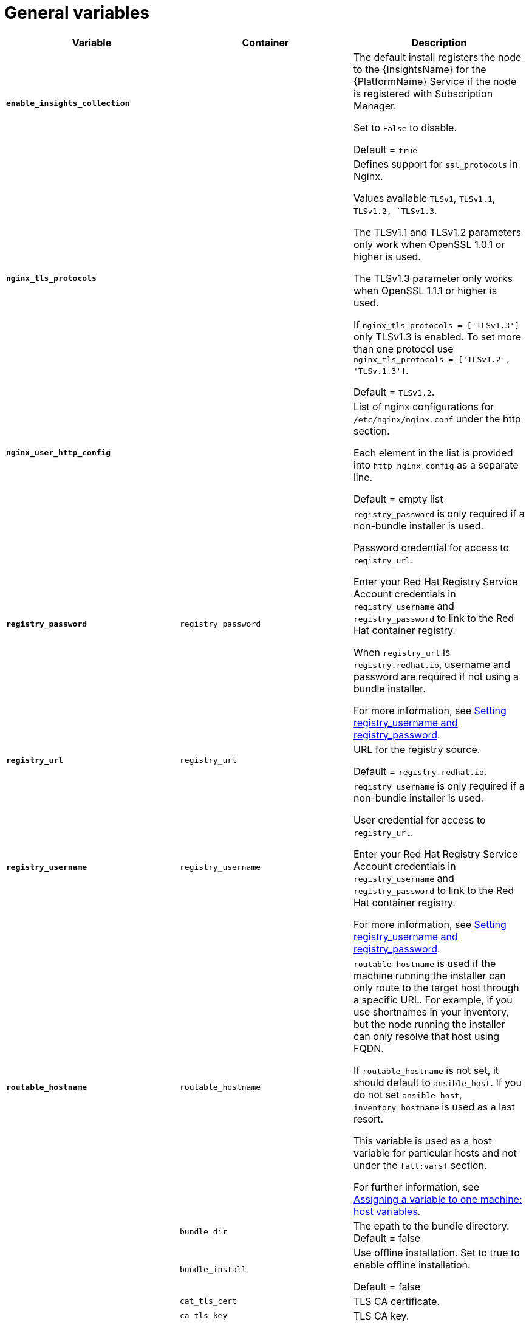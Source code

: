[id="ref-genera-inventory-variables"]

= General variables

[cols="50%,50%,50%",options="header"]
|====
| *Variable* | *Container* | *Description*
| *`enable_insights_collection`* | | The default install registers the node to the {InsightsName} for the {PlatformName} Service if the node is registered with Subscription Manager. 

Set to `False` to disable.

Default = `true`
|*`nginx_tls_protocols`* | | Defines support for `ssl_protocols` in Nginx.

Values available `TLSv1`, `TLSv1.1`, `TLSv1.2, `TLSv1.3`.

The TLSv1.1 and TLSv1.2 parameters only work when OpenSSL 1.0.1 or higher is used.

The TLSv1.3 parameter only works when OpenSSL 1.1.1 or higher is used.

If `nginx_tls-protocols = ['TLSv1.3']` only TLSv1.3 is enabled. To set more than one protocol use `nginx_tls_protocols = ['TLSv1.2', 'TLSv.1.3']`.

Default = `TLSv1.2`.
| *`nginx_user_http_config`* | | List of nginx configurations for `/etc/nginx/nginx.conf` under the http section. 

Each element in the list is provided into `http nginx config` as a separate line. 

Default = empty list
| *`registry_password`* |`registry_password` |`registry_password` is only required if a non-bundle installer is used.

Password credential for access to `registry_url`.

Enter your Red Hat Registry Service Account credentials in `registry_username` and `registry_password` to link to the Red Hat container registry.

When `registry_url` is `registry.redhat.io`, username and password are required if not using a bundle installer.

For more information, see xref:proc-set-registry-username-password[Setting registry_username and registry_password].
| *`registry_url`* |`registry_url` | URL for the registry source. 

Default = `registry.redhat.io`.
| *`registry_username`* |`registry_username` |`registry_username` is only required if a non-bundle installer is used.

User credential for access to `registry_url`.

Enter your Red Hat Registry Service Account credentials in `registry_username` and `registry_password` to link to the Red Hat container registry.

For more information, see xref:proc-set-registry-username-password[Setting registry_username and registry_password].
| *`routable_hostname`* |`routable_hostname` | `routable hostname` is used if the machine running the installer can only route to the target host through a specific URL. For example, if you use shortnames in your inventory, but the node running the installer can only resolve that host using FQDN.

If `routable_hostname` is not set, it should default to `ansible_host`. If you do not set `ansible_host`, `inventory_hostname` is used as a last resort.

This variable is used as a host variable for particular hosts and not under the `[all:vars]` section. 

For further information, see link:https://docs.ansible.com/ansible/latest/inventory_guide/intro_inventory.html#assigning-a-variable-to-one-machine-host-variables[Assigning a variable to one machine: host variables].
| |`bundle_dir` |The epath to the bundle directory.
Default = false
| |`bundle_install` |Use offline installation. Set to true to enable offline installation. 

Default = false

| |`cat_tls_cert` |TLS CA certificate.
| |`ca_tls_key` | TLS CA key.
| |`ca_tls_remote` |TLS CA remote files.

Default = false
| |`container_compress` |Container compression software.

Default = gzip
| |`container_keep_images` |Keep container images.

Default = false
| |`container_pull_images` |Pull newer container images.

Default = true
| |`custom_ca_cert` |Custom TLS CA certificate.
| |`registry_auth` |Use registry authentication.

Default = true
| |`registery_ns_aap` |{PlatformNameShort} registry namespace.

Default = ansible-automation-platform-25
| |`registry_ns_rhel` |RHEL registry namespace.

Default = rhel8
| |`registry_tls_verify` |Verify registry TLS.

Default = true

|====




